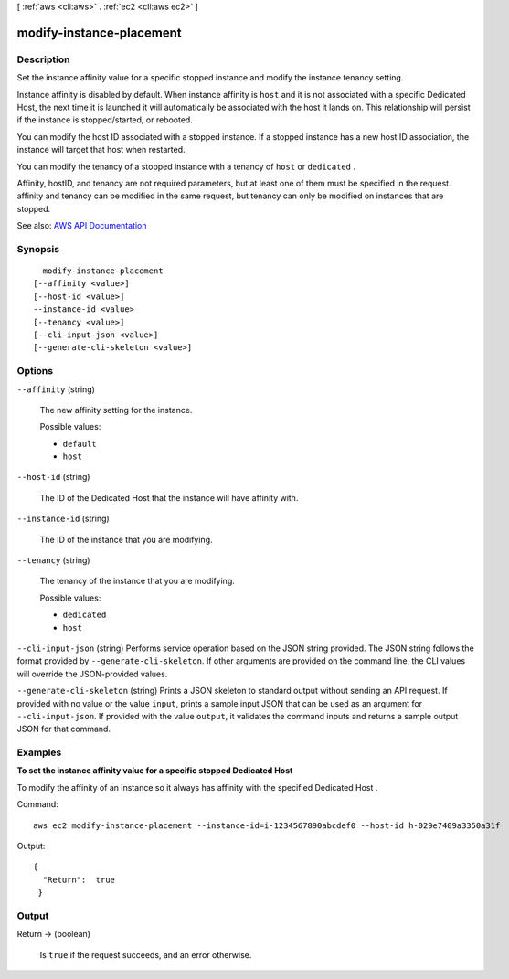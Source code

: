 [ :ref:`aws <cli:aws>` . :ref:`ec2 <cli:aws ec2>` ]

.. _cli:aws ec2 modify-instance-placement:


*************************
modify-instance-placement
*************************



===========
Description
===========



Set the instance affinity value for a specific stopped instance and modify the instance tenancy setting.

 

Instance affinity is disabled by default. When instance affinity is ``host`` and it is not associated with a specific Dedicated Host, the next time it is launched it will automatically be associated with the host it lands on. This relationship will persist if the instance is stopped/started, or rebooted.

 

You can modify the host ID associated with a stopped instance. If a stopped instance has a new host ID association, the instance will target that host when restarted.

 

You can modify the tenancy of a stopped instance with a tenancy of ``host`` or ``dedicated`` .

 

Affinity, hostID, and tenancy are not required parameters, but at least one of them must be specified in the request. affinity and tenancy can be modified in the same request, but tenancy can only be modified on instances that are stopped.



See also: `AWS API Documentation <https://docs.aws.amazon.com/goto/WebAPI/ec2-2016-11-15/ModifyInstancePlacement>`_


========
Synopsis
========

::

    modify-instance-placement
  [--affinity <value>]
  [--host-id <value>]
  --instance-id <value>
  [--tenancy <value>]
  [--cli-input-json <value>]
  [--generate-cli-skeleton <value>]




=======
Options
=======

``--affinity`` (string)


  The new affinity setting for the instance.

  

  Possible values:

  
  *   ``default``

  
  *   ``host``

  

  

``--host-id`` (string)


  The ID of the Dedicated Host that the instance will have affinity with.

  

``--instance-id`` (string)


  The ID of the instance that you are modifying.

  

``--tenancy`` (string)


  The tenancy of the instance that you are modifying.

  

  Possible values:

  
  *   ``dedicated``

  
  *   ``host``

  

  

``--cli-input-json`` (string)
Performs service operation based on the JSON string provided. The JSON string follows the format provided by ``--generate-cli-skeleton``. If other arguments are provided on the command line, the CLI values will override the JSON-provided values.

``--generate-cli-skeleton`` (string)
Prints a JSON skeleton to standard output without sending an API request. If provided with no value or the value ``input``, prints a sample input JSON that can be used as an argument for ``--cli-input-json``. If provided with the value ``output``, it validates the command inputs and returns a sample output JSON for that command.



========
Examples
========

**To set the instance affinity value for a specific stopped Dedicated Host**

To modify the affinity of an instance so it always has affinity with the specified Dedicated Host . 

Command::

  aws ec2 modify-instance-placement --instance-id=i-1234567890abcdef0 --host-id h-029e7409a3350a31f

Output::

  { 
    "Return":  true
   }


======
Output
======

Return -> (boolean)

  

  Is ``true`` if the request succeeds, and an error otherwise.

  

  

